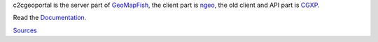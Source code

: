 c2cgeoportal is the server part of `GeoMapFish <http://geomapfish.org/>`_,
the client part is `ngeo <https://github.com/camptocamp/ngeo/>`_,
the old client and API part is `CGXP <https://github.com/camptocamp/cgxp/>`_.

Read the `Documentation <https://camptocamp.github.io/c2cgeoportal/master/>`_.

`Sources <https://github.com/camptocamp/c2cgeoportal/>`_

